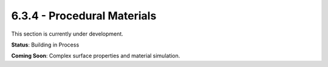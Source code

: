 6.3.4 - Procedural Materials
====================

This section is currently under development.

**Status**: Building in Process

**Coming Soon**: Complex surface properties and material simulation.
